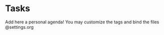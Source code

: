 
#+TITLE Personal agenda file

* Tasks
Add here a personal agenda!
You may customize the tags and bind the files @settings.org
